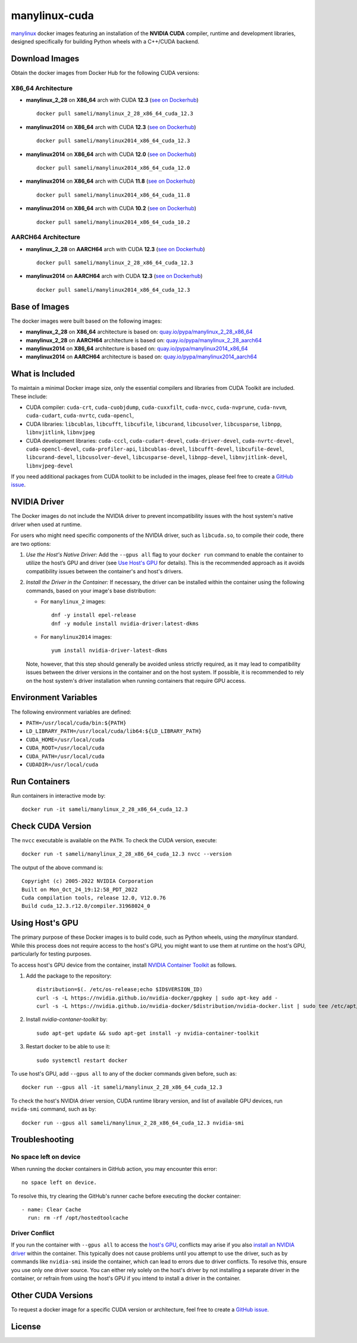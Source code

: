 manylinux-cuda
**************

`manylinux <https://github.com/pypa/manylinux>`__ docker images featuring an installation of the **NVIDIA CUDA** compiler, runtime and development libraries, designed specifically for building Python wheels with a C++/CUDA backend.

Download Images
===============

Obtain the docker images from Docker Hub for the following CUDA versions:

X86_64 Architecture
-------------------

* **manylinux_2_28** on **X86_64** arch with CUDA **12.3** (`see on Dockerhub <https://hub.docker.com/r/sameli/manylinux_2_28_x86_64_cuda_12.3>`__) |deploy-docker-manylinux_2_28_x86_64_cuda_12.3|

  ::

      docker pull sameli/manylinux_2_28_x86_64_cuda_12.3

* **manylinux2014** on **X86_64** arch with CUDA **12.3** (`see on Dockerhub <https://hub.docker.com/r/sameli/manylinux2014_x86_64_cuda_12.3>`__) |deploy-docker-manylinux2014_x86_64_cuda_12.3|

  ::

      docker pull sameli/manylinux2014_x86_64_cuda_12.3

* **manylinux2014** on **X86_64** arch with CUDA **12.0** (`see on Dockerhub <https://hub.docker.com/r/sameli/manylinux2014_x86_64_cuda_12.0>`__) |deploy-docker-manylinux2014_x86_64_cuda_12_0|

  ::

      docker pull sameli/manylinux2014_x86_64_cuda_12.0

* **manylinux2014** on **X86_64** arch with CUDA **11.8** (`see on Dockerhub <https://hub.docker.com/r/sameli/manylinux2014_x86_64_cuda_11.8>`__) |deploy-docker-manylinux2014_x86_64_cuda_11_8|

  ::

      docker pull sameli/manylinux2014_x86_64_cuda_11.8

* **manylinux2014** on **X86_64** arch with CUDA **10.2** (`see on Dockerhub <https://hub.docker.com/r/sameli/manylinux2014_x86_64_cuda_10.2>`__) |deploy-docker-manylinux2014_x86_64_cuda_10_2|

  ::

      docker pull sameli/manylinux2014_x86_64_cuda_10.2


AARCH64 Architecture
--------------------

* **manylinux_2_28** on **AARCH64** arch with CUDA **12.3** (`see on Dockerhub <https://hub.docker.com/r/sameli/manylinux_2_28_aarch64_cuda_12.3>`__) |deploy-docker-manylinux_2_28_aarch64_cuda_12_3|

  ::

      docker pull sameli/manylinux_2_28_x86_64_cuda_12.3

* **manylinux2014** on **AARCH64** arch with CUDA **12.3** (`see on Dockerhub <https://hub.docker.com/r/sameli/manylinux2014_aarch64_cuda_12.3>`__) |deploy-docker-manylinux2014_aarch64_cuda_12_3|

  ::

      docker pull sameli/manylinux2014_x86_64_cuda_12.3

Base of Images
==============

The docker images were built based on the following images:

* **manylinux_2_28** on **X86_64** architecture is based on: `quay.io/pypa/manylinux_2_28_x86_64 <https://github.com/pypa/manylinux>`__
* **manylinux_2_28** on **AARCH64** architecture is based on: `quay.io/pypa/manylinux_2_28_aarch64 <https://github.com/pypa/manylinux>`__
* **manylinux2014** on **X86_64** architecture is based on: `quay.io/pypa/manylinux2014_x86_64 <https://github.com/pypa/manylinux>`__
* **manylinux2014** on **AARCH64** architecture is based on: `quay.io/pypa/manylinux2014_aarch64 <https://github.com/pypa/manylinux>`__

What is Included
================

To maintain a minimal Docker image size, only the essential compilers and libraries from CUDA Toolkit are included. These include:

* CUDA compiler: ``cuda-crt``, ``cuda-cuobjdump``, ``cuda-cuxxfilt``, ``cuda-nvcc``, ``cuda-nvprune``, ``cuda-nvvm``, ``cuda-cudart``, ``cuda-nvrtc``, ``cuda-opencl``,
* CUDA libraries: ``libcublas``, ``libcufft``, ``libcufile``, ``libcurand``, ``libcusolver``, ``libcusparse``, ``libnpp``, ``libnvjitlink``, ``libnvjpeg``
* CUDA development libraries: ``cuda-cccl``, ``cuda-cudart-devel``, ``cuda-driver-devel``, ``cuda-nvrtc-devel``, ``cuda-opencl-devel``, ``cuda-profiler-api``, ``libcublas-devel``, ``libcufft-devel``, ``libcufile-devel``, ``libcurand-devel``, ``libcusolver-devel``, ``libcusparse-devel``, ``libnpp-devel``, ``libnvjitlink-devel``, ``libnvjpeg-devel``

If you need additional packages from CUDA toolkit to be included in the images, please feel free to create a `GitHub issue <https://github.com/ameli/manylinux-cuda/issues>`__.

.. _install-nvidia-driver:

NVIDIA Driver
=============

The Docker images do not include the NVIDIA driver to prevent incompatibility issues with the host system's native driver when used at runtime.

For users who might need specific components of the NVIDIA driver, such as ``libcuda.so``, to compile their code, there are two options:

1. *Use the Host's Native Driver:* Add the ``--gpus all`` flag to your ``docker run`` command to enable the container to utilize the host’s GPU and driver (see `Use Host's GPU <using-hosts-gpu_>`_ for details). This is the recommended approach as it avoids compatibility issues between the container's and host's drivers.

2. *Install the Driver in the Container:* If necessary, the driver can be installed within the container using the following commands, based on your image's base distribution:

   * For ``manylinux_2`` images:
   
     ::
   
         dnf -y install epel-release
         dnf -y module install nvidia-driver:latest-dkms
   
   * For ``manylinux2014`` images:
   
     ::
   
         yum install nvidia-driver-latest-dkms
   
   Note, however, that this step should generally be avoided unless strictly required, as it may lead to compatibility issues between the driver versions in the container and on the host system. If possible, it is recommended to rely on the host system's driver installation when running containers that require GPU access.

Environment Variables
=====================

The following environment variables are defined:

* ``PATH=/usr/local/cuda/bin:${PATH}``
* ``LD_LIBRARY_PATH=/usr/local/cuda/lib64:${LD_LIBRARY_PATH}``
* ``CUDA_HOME=/usr/local/cuda``
* ``CUDA_ROOT=/usr/local/cuda``
* ``CUDA_PATH=/usr/local/cuda``
* ``CUDADIR=/usr/local/cuda``

Run Containers
==============

Run containers in interactive mode by:

::

    docker run -it sameli/manylinux_2_28_x86_64_cuda_12.3

Check CUDA Version
==================

The ``nvcc`` executable is available on the ``PATH``. To check the CUDA version, execute:

::

    docker run -t sameli/manylinux_2_28_x86_64_cuda_12.3 nvcc --version
    
The output of the above command is:

::

    Copyright (c) 2005-2022 NVIDIA Corporation
    Built on Mon_Oct_24_19:12:58_PDT_2022
    Cuda compilation tools, release 12.0, V12.0.76
    Build cuda_12.3.r12.0/compiler.31968024_0

.. _using-hosts-gpu:

Using Host's GPU
================

The primary purpose of these Docker images is to build code, such as Python wheels, using the *manylinux* standard. While this process does not require access to the host's GPU, you might want to use them at runtime on the host's GPU, particularly for testing purposes.

To access host's GPU device from the container, install `NVIDIA Container Toolkit <https://docs.nvidia.com/datacenter/cloud-native/container-toolkit/latest/install-guide.html>`__ as follows.

1. Add the package to the repository:

   ::

       distribution=$(. /etc/os-release;echo $ID$VERSION_ID)
       curl -s -L https://nvidia.github.io/nvidia-docker/gpgkey | sudo apt-key add -
       curl -s -L https://nvidia.github.io/nvidia-docker/$distribution/nvidia-docker.list | sudo tee /etc/apt/sources.list.d/nvidia-docker.list

2. Install `nvidia-contaner-toolkit` by:

   ::
      
       sudo apt-get update && sudo apt-get install -y nvidia-container-toolkit

3. Restart docker to be able to use it:

   ::

       sudo systemctl restart docker

To use host's GPU, add  ``--gpus all`` to any of the docker commands given before, such as:

::

    docker run --gpus all -it sameli/manylinux_2_28_x86_64_cuda_12.3

To check the host's NVIDIA driver version, CUDA runtime library version, and list of available GPU devices, run ``nvida-smi`` command, such as by:

::

    docker run --gpus all sameli/manylinux_2_28_x86_64_cuda_12.3 nvidia-smi


Troubleshooting
===============

No space left on device
-----------------------

When running the docker containers in GitHub action, you may encounter this error:

::

    no space left on device.

To resolve this, try clearing the GitHub's runner cache before executing the docker container:

::

    - name: Clear Cache
      run: rm -rf /opt/hostedtoolcache

Driver Conflict
---------------

If you run the container with ``--gpus all`` to access the `host's GPU <using-hosts-gpu_>`_, conflicts may arise if you also `install an NVIDIA driver <install-nvidia-driver_>`_ within the container. This typically does not cause problems until you attempt to use the driver, such as by commands like ``nvidia-smi`` inside the container, which can lead to errors due to driver conflicts. To resolve this, ensure you use only one driver source. You can either rely solely on the host's driver by not installing a separate driver in the container, or refrain from using the host's GPU if you intend to install a driver in the container.

Other CUDA Versions
===================

To request a docker image for a specific CUDA version or architecture, feel free to create a `GitHub issue <https://github.com/ameli/manylinux-cuda/issues>`__.

License
=======

|license|

.. |license| image:: https://img.shields.io/github/license/ameli/manylinux-cuda
   :target: https://opensource.org/licenses/BSD-3-Clause

.. |deploy-docker-manylinux2014_x86_64_cuda_10_2| image:: https://img.shields.io/github/actions/workflow/status/ameli/manylinux-cuda/deploy-docker-manylinux2014_x86_64_cuda_10.2.yml?label=build%20docker
   :target: https://github.com/ameli/manylinux-cuda/actions/workflows/deploy-docker-manylinux2014_x86_64_cuda_10.2.yml
.. |deploy-docker-manylinux2014_x86_64_cuda_11_7| image:: https://img.shields.io/github/actions/workflow/status/ameli/manylinux-cuda/deploy-docker-manylinux2014_x86_64_cuda_11.7.yml?label=build%20docker
   :target: https://github.com/ameli/manylinux-cuda/actions/workflows/deploy-docker-manylinux2014_x86_64_cuda_11.7.yml
.. |deploy-docker-manylinux2014_x86_64_cuda_11_8| image:: https://img.shields.io/github/actions/workflow/status/ameli/manylinux-cuda/deploy-docker-manylinux2014_x86_64_cuda_11.8.yml?label=build%20docker
   :target: https://github.com/ameli/manylinux-cuda/actions/workflows/deploy-docker-manylinux2014_x86_64_cuda_11.8.yml
.. |deploy-docker-manylinux2014_x86_64_cuda_12_0| image:: https://img.shields.io/github/actions/workflow/status/ameli/manylinux-cuda/deploy-docker-manylinux2014_x86_64_cuda_12.0.yml?label=build%20docker
   :target: https://github.com/ameli/manylinux-cuda/actions/workflows/deploy-docker-manylinux2014_x86_64_cuda_12.0.yml
.. |deploy-docker-manylinux2014_x86_64_cuda_12.3| image:: https://img.shields.io/github/actions/workflow/status/ameli/manylinux-cuda/deploy-docker-manylinux2014_x86_64_cuda_12.3.yml?label=build%20docker
   :target: https://github.com/ameli/manylinux-cuda/actions/workflows/deploy-docker-manylinux2014_x86_64_cuda_12.3.yml
.. |deploy-docker-manylinux_2_28_x86_64_cuda_12.3| image:: https://img.shields.io/github/actions/workflow/status/ameli/manylinux-cuda/deploy-docker-manylinux_2_28_x86_64_cuda_12.3.yml?label=build%20docker
   :target: https://github.com/ameli/manylinux-cuda/actions/workflows/deploy-docker-manylinux_2_28_x86_64_cuda_12.3.yml
.. |deploy-docker-manylinux2014_aarch64_cuda_12_3| image:: https://img.shields.io/cirrus/github/ameli/manylinux-cuda/main?label=build%20docker
   :target: https://cirrus-ci.com/github/ameli/manylinux-cuda
.. |deploy-docker-manylinux_2_28_aarch64_cuda_12_3| image:: https://img.shields.io/cirrus/github/ameli/manylinux-cuda/main?label=build%20docker
   :target: https://cirrus-ci.com/github/ameli/manylinux-cuda

.. |docker-pull-manylinux2014_x86_64_cuda_10_2| image:: https://img.shields.io/docker/pulls/sameli/manylinux2014_x86_64_cuda_10.2?color=green&label=downloads
   :target: https://hub.docker.com/r/sameli/manylinux2014_x86_64_cuda_10.2
.. |docker-pull-manylinux2014_x86_64_cuda_11_7| image:: https://img.shields.io/docker/pulls/sameli/manylinux2014_x86_64_cuda_11.7?color=green&label=downloads
   :target: https://hub.docker.com/r/sameli/manylinux2014_x86_64_cuda_11.7
.. |docker-pull-manylinux2014_x86_64_cuda_11_8| image:: https://img.shields.io/docker/pulls/sameli/manylinux2014_x86_64_cuda_11.8?color=green&label=downloads
   :target: https://hub.docker.com/r/sameli/manylinux2014_x86_64_cuda_11.8
.. |docker-pull-manylinux2014_x86_64_cuda_12_0| image:: https://img.shields.io/docker/pulls/sameli/manylinux2014_x86_64_cuda_12.0?color=green&label=downloads
   :target: https://hub.docker.com/r/sameli/manylinux2014_x86_64_cuda_12.0
.. |docker-pull-manylinux2014_x86_64_cuda_12.3| image:: https://img.shields.io/docker/pulls/sameli/manylinux2014_x86_64_cuda_12.3?color=green&label=downloads
   :target: https://hub.docker.com/r/sameli/manylinux2014_x86_64_cuda_12.3
.. |docker-pull-manylinux_2_28_x86_64_cuda_12.3| image:: https://img.shields.io/docker/pulls/sameli/manylinux_2_28_x86_64_cuda_12.3?color=green&label=downloads
   :target: https://hub.docker.com/r/sameli/manylinux_2_28_x86_64_cuda_12.3
.. |docker-pull-manylinux2014_aarch64_cuda_12_3| image:: https://img.shields.io/docker/pulls/sameli/manylinux2014_aarch64_cuda_12.3?color=green&label=downloads
   :target: https://hub.docker.com/r/sameli/manylinux2014_aarch64_cuda_12.3
.. |docker-pull-manylinux_2_28_aarch64_cuda_12_3| image:: https://img.shields.io/docker/pulls/sameli/manylinux_2_28_aarch64_cuda_12.3?color=green&label=downloads
   :target: https://hub.docker.com/r/sameli/manylinux_2_28_aarch64_cuda_12.3
